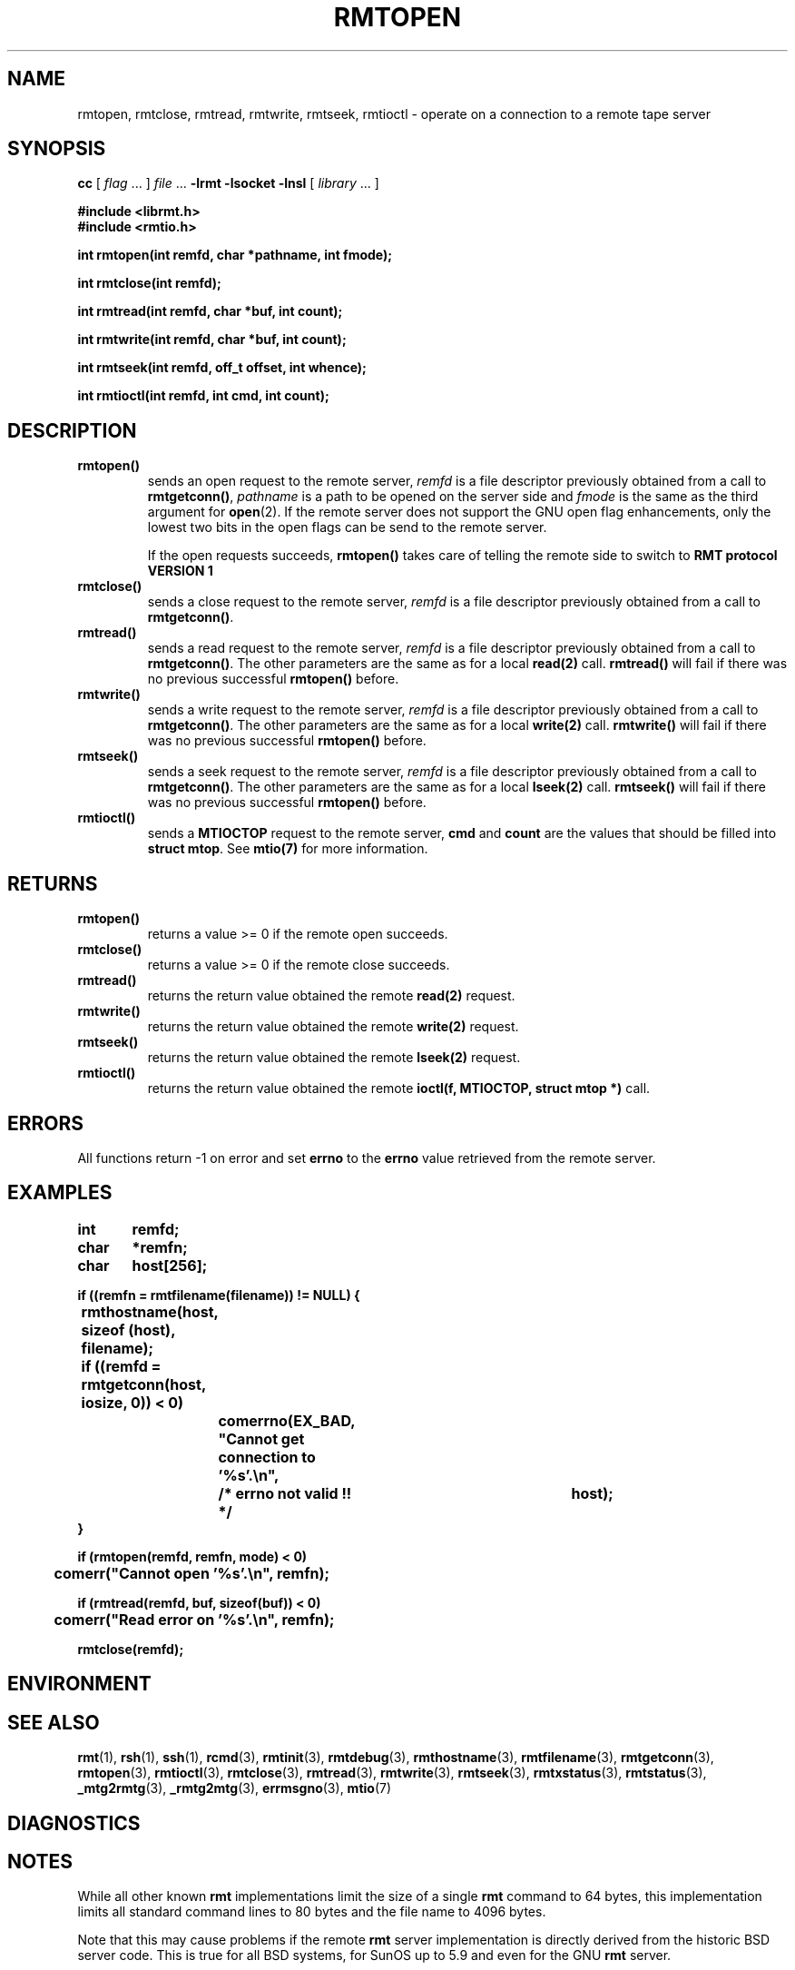 . \" @(#)rmtopen.3	1.2 04/02/28 Copyr 2002 J. Schilling
. \" Manual page for rmtopen
. \"
.if t .ds a \v'-0.55m'\h'0.00n'\z.\h'0.40n'\z.\v'0.55m'\h'-0.40n'a
.if t .ds o \v'-0.55m'\h'0.00n'\z.\h'0.45n'\z.\v'0.55m'\h'-0.45n'o
.if t .ds u \v'-0.55m'\h'0.00n'\z.\h'0.40n'\z.\v'0.55m'\h'-0.40n'u
.if t .ds A \v'-0.77m'\h'0.25n'\z.\h'0.45n'\z.\v'0.77m'\h'-0.70n'A
.if t .ds O \v'-0.77m'\h'0.25n'\z.\h'0.45n'\z.\v'0.77m'\h'-0.70n'O
.if t .ds U \v'-0.77m'\h'0.30n'\z.\h'0.45n'\z.\v'0.77m'\h'-.75n'U
.if t .ds s \(*b
.if t .ds S SS
.if n .ds a ae
.if n .ds o oe
.if n .ds u ue
.if n .ds s sz
.TH RMTOPEN 3L "04/02/28" "J\*org Schilling" "Schily\'s LIBRARY FUNCTIONS"
.SH NAME
rmtopen, rmtclose, rmtread, rmtwrite, rmtseek, rmtioctl \- operate on a connection to a remote tape server
.SH SYNOPSIS
.LP
.B cc
.RI "[ " "flag" " \|.\|.\|. ] " "file" " \|.\|.\|."
.B \-lrmt
.B \-lsocket
.B \-lnsl
.RI "[ " "library" " \|.\|.\|. ]"
.LP
.nf
.B
#include <librmt.h>
.B
#include <rmtio.h>
.sp
.B
int rmtopen(int remfd, char *pathname, int fmode);
.sp
.B
int rmtclose(int remfd);
.sp
.B
int rmtread(int remfd, char *buf, int count);
.sp
.B
int rmtwrite(int remfd, char *buf, int count);
.sp
.B
int rmtseek(int remfd, off_t offset, int whence);
.sp
.B
int rmtioctl(int remfd, int cmd, int count);
.fi
.SH DESCRIPTION
.TP
.B rmtopen()
sends an open request to the remote server,
.I remfd
is a file descriptor previously obtained from a call to 
.BR rmtgetconn() ,
.I pathname
is a path to be opened on the server side and
.I fmode
is the same as the third argument for
.BR open (2).
If the remote server does not support
the GNU open flag enhancements, only the lowest two bits
in the open flags can be send to the remote server.
.sp
If the open requests succeeds, 
.B rmtopen()
takes care of telling the remote side to switch to 
.B RMT protocol VERSION 1 
.TP
.B rmtclose()
sends a close request to the remote server,
.I remfd
is a file descriptor previously obtained from a call to 
.BR rmtgetconn() .
.TP
.B rmtread()
sends a read request to the remote server, 
.I remfd
is a file descriptor previously obtained from a call to 
.BR rmtgetconn() .
The other parameters are the same as for a local
.B read(2)
call.
.B rmtread()
will fail if there was no previous successful 
.B rmtopen()
before.
.TP
.B rmtwrite()
sends a write request to the remote server, 
.I remfd
is a file descriptor previously obtained from a call to 
.BR rmtgetconn() .
The other parameters are the same as for a local
.B write(2)
call.
.B rmtwrite()
will fail if there was no previous successful 
.B rmtopen()
before.
.TP
.B rmtseek()
sends a seek request to the remote server, 
.I remfd
is a file descriptor previously obtained from a call to 
.BR rmtgetconn() .
The other parameters are the same as for a local
.B lseek(2)
call.
.B rmtseek()
will fail if there was no previous successful 
.B rmtopen()
before.
.TP
.B rmtioctl()
sends a 
.B MTIOCTOP 
request to the remote server, 
.B cmd
and
.B count
are the values that should be filled into 
.BR "struct mtop" .
See
.B mtio(7)
for more information.
.SH RETURNS
.TP
.B rmtopen()
returns a value >= 0 if the remote open succeeds.
.TP
.B rmtclose()
returns a value >= 0 if the remote close succeeds.
.TP
.B rmtread()
returns the return value obtained the remote 
.B read(2)
request.
.TP
.B rmtwrite()
returns the return value obtained the remote 
.B write(2)
request.
.TP
.B rmtseek()
returns the return value obtained the remote 
.B lseek(2)
request.
.TP
.B rmtioctl()
returns the return value obtained the remote 
.B ioctl(f, MTIOCTOP, struct mtop *)
call.

.SH ERRORS
All functions return -1 on error and set 
.B errno
to the 
.B errno
value retrieved from the remote server.
.SH EXAMPLES
.LP
\fB
.nf
int	remfd;
char	*remfn;
char	host[256];

if ((remfn = rmtfilename(filename)) != NULL) {
	rmthostname(host, sizeof (host), filename);

	if ((remfd = rmtgetconn(host, iosize, 0)) < 0)
		comerrno(EX_BAD, "Cannot get connection to '%s'.\en",
			/* errno not valid !! */		host);
}

if (rmtopen(remfd, remfn, mode) < 0)
	comerr("Cannot open '%s'.\en", remfn);

if (rmtread(remfd, buf, sizeof(buf)) < 0)
	comerr("Read error on '%s'.\en", remfn);

rmtclose(remfd);
.fi
\fP
.SH ENVIRONMENT
.\".SH FILES
.SH "SEE ALSO"
.BR rmt (1),
.BR rsh (1),
.BR ssh (1),
.BR rcmd (3),
.BR rmtinit (3),
.BR rmtdebug (3),
.BR rmthostname (3),
.BR rmtfilename (3),
.BR rmtgetconn (3),
.BR rmtopen (3),
.BR rmtioctl (3),
.BR rmtclose (3),
.BR rmtread (3),
.BR rmtwrite (3),
.BR rmtseek (3),
.BR rmtxstatus (3),
.BR rmtstatus (3),
.BR _mtg2rmtg (3),
.BR _rmtg2mtg (3),
.BR errmsgno (3),
.BR mtio (7)

.SH DIAGNOSTICS
.SH NOTES
While all other known
.B rmt
implementations limit the size of a single
.B rmt
command to 64 bytes, this implementation limits all standard
command lines to 80 bytes and the file name to 4096 bytes.
.LP
Note that this may cause problems if the remote
.B rmt
server implementation is directly derived from the historic
BSD server code. This is true for all BSD systems, for SunOS up
to 5.9 and even for the GNU
.B rmt
server.
.LP
As some of the other
.B rmt
servers do not even implement bound checking, be prepared that
other server implementations may dump core or at least stop honoring
the
.B rmt
protocol.
.LP
If you like to use long file names, make sure that you also use the
.B schily rmt
server.
.SH BUGS
.LP
If local and remote
.B errno
values do not match, programs may get confused.
.SH AUTHOR
.nf
J\*org Schilling
Seestr. 110
D\-13353 Berlin
Germany
.fi
.PP
Mail bugs and suggestions to:
.PP
.B
schilling@fokus.fhg.de
or
.B
js@cs.tu\-berlin.de
